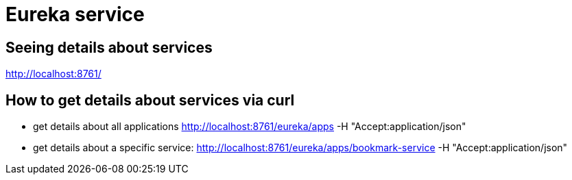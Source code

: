 = Eureka service

== Seeing details about services
http://localhost:8761/

== How to get details about services via curl
* get details about all applications
http://localhost:8761/eureka/apps -H "Accept:application/json"
* get details about a specific service:
http://localhost:8761/eureka/apps/bookmark-service -H "Accept:application/json"


